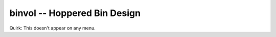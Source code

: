 binvol -- Hoppered Bin Design
-------------------------------

Quirk: This doesn't appear on any menu.
